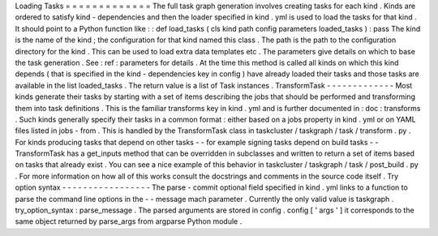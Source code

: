 Loading
Tasks
=
=
=
=
=
=
=
=
=
=
=
=
=
The
full
task
graph
generation
involves
creating
tasks
for
each
kind
.
Kinds
are
ordered
to
satisfy
kind
-
dependencies
and
then
the
loader
specified
in
kind
.
yml
is
used
to
load
the
tasks
for
that
kind
.
It
should
point
to
a
Python
function
like
:
:
def
load_tasks
(
cls
kind
path
config
parameters
loaded_tasks
)
:
pass
The
kind
is
the
name
of
the
kind
;
the
configuration
for
that
kind
named
this
class
.
The
path
is
the
path
to
the
configuration
directory
for
the
kind
.
This
can
be
used
to
load
extra
data
templates
etc
.
The
parameters
give
details
on
which
to
base
the
task
generation
.
See
:
ref
:
parameters
for
details
.
At
the
time
this
method
is
called
all
kinds
on
which
this
kind
depends
(
that
is
specified
in
the
kind
-
dependencies
key
in
config
)
have
already
loaded
their
tasks
and
those
tasks
are
available
in
the
list
loaded_tasks
.
The
return
value
is
a
list
of
Task
instances
.
TransformTask
-
-
-
-
-
-
-
-
-
-
-
-
-
Most
kinds
generate
their
tasks
by
starting
with
a
set
of
items
describing
the
jobs
that
should
be
performed
and
transforming
them
into
task
definitions
.
This
is
the
familiar
transforms
key
in
kind
.
yml
and
is
further
documented
in
:
doc
:
transforms
.
Such
kinds
generally
specify
their
tasks
in
a
common
format
:
either
based
on
a
jobs
property
in
kind
.
yml
or
on
YAML
files
listed
in
jobs
-
from
.
This
is
handled
by
the
TransformTask
class
in
taskcluster
/
taskgraph
/
task
/
transform
.
py
.
For
kinds
producing
tasks
that
depend
on
other
tasks
-
-
for
example
signing
tasks
depend
on
build
tasks
-
-
TransformTask
has
a
get_inputs
method
that
can
be
overridden
in
subclasses
and
written
to
return
a
set
of
items
based
on
tasks
that
already
exist
.
You
can
see
a
nice
example
of
this
behavior
in
taskcluster
/
taskgraph
/
task
/
post_build
.
py
.
For
more
information
on
how
all
of
this
works
consult
the
docstrings
and
comments
in
the
source
code
itself
.
Try
option
syntax
-
-
-
-
-
-
-
-
-
-
-
-
-
-
-
-
-
The
parse
-
commit
optional
field
specified
in
kind
.
yml
links
to
a
function
to
parse
the
command
line
options
in
the
-
-
message
mach
parameter
.
Currently
the
only
valid
value
is
taskgraph
.
try_option_syntax
:
parse_message
.
The
parsed
arguments
are
stored
in
config
.
config
[
'
args
'
]
it
corresponds
to
the
same
object
returned
by
parse_args
from
argparse
Python
module
.
